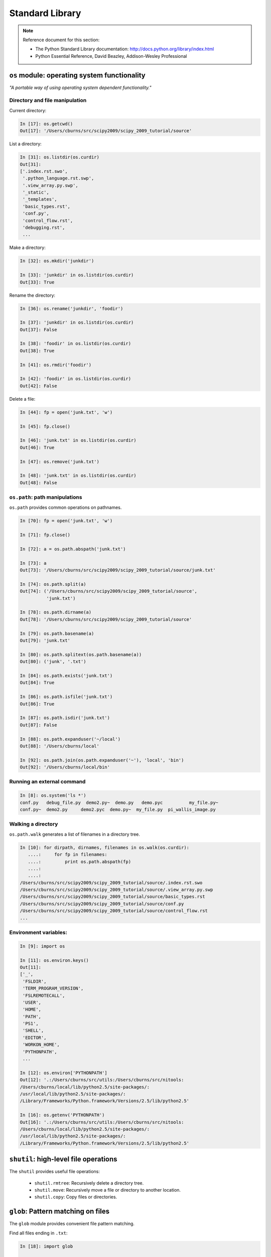 Standard Library
================

.. note:: Reference document for this section:

 * The Python Standard Library documentation:
   http://docs.python.org/library/index.html

 * Python Essential Reference, David Beazley, Addison-Wesley Professional

``os`` module: operating system functionality
-----------------------------------------------

*"A portable way of using operating system dependent functionality."*

Directory and file manipulation
~~~~~~~~~~~~~~~~~~~~~~~~~~~~~~~~

Current directory:

.. sourcecode:: ipython

    In [17]: os.getcwd()
    Out[17]: '/Users/cburns/src/scipy2009/scipy_2009_tutorial/source'

List a directory:

.. sourcecode:: ipython

    In [31]: os.listdir(os.curdir)
    Out[31]:
    ['.index.rst.swo',
     '.python_language.rst.swp',
     '.view_array.py.swp',
     '_static',
     '_templates',
     'basic_types.rst',
     'conf.py',
     'control_flow.rst',
     'debugging.rst',
     ...

Make a directory:

.. sourcecode:: ipython

    In [32]: os.mkdir('junkdir')

    In [33]: 'junkdir' in os.listdir(os.curdir)
    Out[33]: True

Rename the directory:

.. sourcecode:: ipython

    In [36]: os.rename('junkdir', 'foodir')

    In [37]: 'junkdir' in os.listdir(os.curdir)
    Out[37]: False

    In [38]: 'foodir' in os.listdir(os.curdir)
    Out[38]: True

    In [41]: os.rmdir('foodir')

    In [42]: 'foodir' in os.listdir(os.curdir)
    Out[42]: False

Delete a file:

.. sourcecode:: ipython

    In [44]: fp = open('junk.txt', 'w')

    In [45]: fp.close()

    In [46]: 'junk.txt' in os.listdir(os.curdir)
    Out[46]: True

    In [47]: os.remove('junk.txt')

    In [48]: 'junk.txt' in os.listdir(os.curdir)
    Out[48]: False

``os.path``: path manipulations
~~~~~~~~~~~~~~~~~~~~~~~~~~~~~~~~

``os.path`` provides common operations on pathnames.

.. sourcecode:: ipython

    In [70]: fp = open('junk.txt', 'w')

    In [71]: fp.close()

    In [72]: a = os.path.abspath('junk.txt')

    In [73]: a
    Out[73]: '/Users/cburns/src/scipy2009/scipy_2009_tutorial/source/junk.txt'

    In [74]: os.path.split(a)
    Out[74]: ('/Users/cburns/src/scipy2009/scipy_2009_tutorial/source',
              'junk.txt')

    In [78]: os.path.dirname(a)
    Out[78]: '/Users/cburns/src/scipy2009/scipy_2009_tutorial/source'

    In [79]: os.path.basename(a)
    Out[79]: 'junk.txt'

    In [80]: os.path.splitext(os.path.basename(a))
    Out[80]: ('junk', '.txt')

    In [84]: os.path.exists('junk.txt')
    Out[84]: True

    In [86]: os.path.isfile('junk.txt')
    Out[86]: True

    In [87]: os.path.isdir('junk.txt')
    Out[87]: False

    In [88]: os.path.expanduser('~/local')
    Out[88]: '/Users/cburns/local'

    In [92]: os.path.join(os.path.expanduser('~'), 'local', 'bin')
    Out[92]: '/Users/cburns/local/bin'

Running an external command
~~~~~~~~~~~~~~~~~~~~~~~~~~~~

.. sourcecode:: ipython

  In [8]: os.system('ls *')
  conf.py   debug_file.py  demo2.py~  demo.py   demo.pyc	  my_file.py~
  conf.py~  demo2.py	 demo2.pyc  demo.py~  my_file.py  pi_wallis_image.py


Walking a directory
~~~~~~~~~~~~~~~~~~~~

``os.path.walk`` generates a list of filenames in a directory tree.

.. sourcecode:: ipython

    In [10]: for dirpath, dirnames, filenames in os.walk(os.curdir):
       ....:     for fp in filenames:
       ....:         print os.path.abspath(fp)
       ....:
       ....:
    /Users/cburns/src/scipy2009/scipy_2009_tutorial/source/.index.rst.swo
    /Users/cburns/src/scipy2009/scipy_2009_tutorial/source/.view_array.py.swp
    /Users/cburns/src/scipy2009/scipy_2009_tutorial/source/basic_types.rst
    /Users/cburns/src/scipy2009/scipy_2009_tutorial/source/conf.py
    /Users/cburns/src/scipy2009/scipy_2009_tutorial/source/control_flow.rst
    ...

Environment variables:
~~~~~~~~~~~~~~~~~~~~~~

.. sourcecode:: ipython

    In [9]: import os

    In [11]: os.environ.keys()
    Out[11]:
    ['_',
     'FSLDIR',
     'TERM_PROGRAM_VERSION',
     'FSLREMOTECALL',
     'USER',
     'HOME',
     'PATH',
     'PS1',
     'SHELL',
     'EDITOR',
     'WORKON_HOME',
     'PYTHONPATH',
     ...

    In [12]: os.environ['PYTHONPATH']
    Out[12]: '.:/Users/cburns/src/utils:/Users/cburns/src/nitools:
    /Users/cburns/local/lib/python2.5/site-packages/:
    /usr/local/lib/python2.5/site-packages/:
    /Library/Frameworks/Python.framework/Versions/2.5/lib/python2.5'

    In [16]: os.getenv('PYTHONPATH')
    Out[16]: '.:/Users/cburns/src/utils:/Users/cburns/src/nitools:
    /Users/cburns/local/lib/python2.5/site-packages/:
    /usr/local/lib/python2.5/site-packages/:
    /Library/Frameworks/Python.framework/Versions/2.5/lib/python2.5'


``shutil``: high-level file operations
---------------------------------------

The ``shutil`` provides useful file operations:

    * ``shutil.rmtree``: Recursively delete a directory tree.
    * ``shutil.move``: Recursively move a file or directory to another location.
    * ``shutil.copy``: Copy files or directories.

``glob``: Pattern matching on files
-------------------------------------

The ``glob`` module provides convenient file pattern matching.

Find all files ending in ``.txt``:

.. sourcecode:: ipython

    In [18]: import glob

    In [19]: glob.glob('*.txt')
    Out[19]: ['holy_grail.txt', 'junk.txt', 'newfile.txt']


``sys`` module: system-specific information
--------------------------------------------

System-specific information related to the Python interpreter.

* Which version of python are you running and where is it installed:

  .. sourcecode:: ipython

    In [117]: sys.platform
    Out[117]: 'darwin'

    In [118]: sys.version
    Out[118]: '2.5.2 (r252:60911, Feb 22 2008, 07:57:53) \n
              [GCC 4.0.1 (Apple Computer, Inc. build 5363)]'

    In [119]: sys.prefix
    Out[119]: '/Library/Frameworks/Python.framework/Versions/2.5'

* List of command line arguments passed to a Python script:

  .. sourcecode:: ipython

   In [100]: sys.argv
   Out[100]: ['/Users/cburns/local/bin/ipython']


``sys.path`` is a list of strings that specifies the search path for
modules.  Initialized from PYTHONPATH:

.. sourcecode:: ipython

    In [121]: sys.path
    Out[121]:
    ['',
     '/Users/cburns/local/bin',
     '/Users/cburns/local/lib/python2.5/site-packages/grin-1.1-py2.5.egg',
     '/Users/cburns/local/lib/python2.5/site-packages/argparse-0.8.0-py2.5.egg',
     '/Users/cburns/local/lib/python2.5/site-packages/urwid-0.9.7.1-py2.5.egg',
     '/Users/cburns/local/lib/python2.5/site-packages/yolk-0.4.1-py2.5.egg',
     '/Users/cburns/local/lib/python2.5/site-packages/virtualenv-1.2-py2.5.egg',
     ...

``pickle``: easy persistence
-------------------------------

Useful to store arbitrary objects to a file. Not safe or fast!

.. sourcecode:: ipython

  In [1]: import pickle

  In [2]: l = [1, None, 'Stan']

  In [3]: pickle.dump(l, file('test.pkl', 'w'))

  In [4]: pickle.load(file('test.pkl'))
  Out[4]: [1, None, 'Stan']


.. topic:: Exercise

    Write a program to search your PYTHONPATH for the module ``site.py``.

:ref:`path_site`
